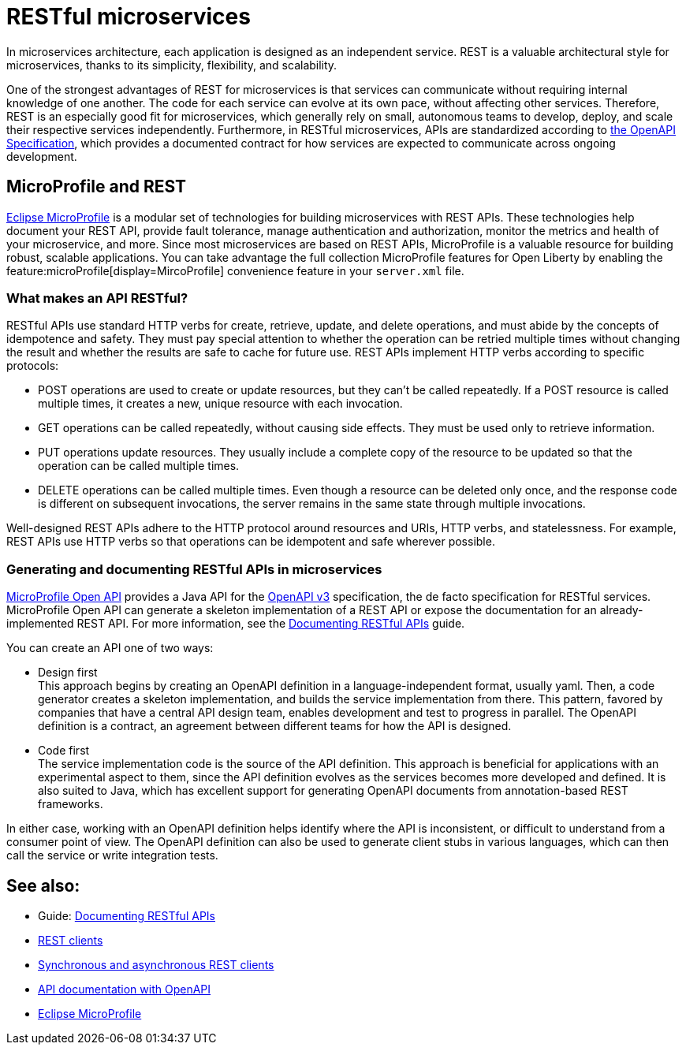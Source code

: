 // Copyright (c) 2019 IBM Corporation and others.
// Licensed under Creative Commons Attribution-NoDerivatives
// 4.0 International (CC BY-ND 4.0)
//   https://creativecommons.org/licenses/by-nd/4.0/
//
// Contributors:
//     IBM Corporation
//
:page-description: REST, as an architectural style, is one way to implement microservices. REST has become a valuable strategy for microservices, thanks to its simplicity, flexibility and scalability.
:seo-title: REST Microservices
:seo-description: REST, as an architectural style, is one way to implement microservices. REST has become a valuable strategy for microservices, thanks to its simplicity, flexibility and scalability.
:page-layout: general-reference
:page-type: general
= RESTful microservices

In microservices architecture, each application is designed as an independent service. REST is a valuable architectural style for microservices, thanks to its simplicity, flexibility, and scalability.

One of the strongest advantages of REST for microservices is that services can communicate without requiring internal knowledge of one another. The code for each service can evolve at its own pace, without affecting other services. Therefore, REST is an especially good fit for microservices, which generally rely on small, autonomous teams to develop, deploy, and scale their respective services independently. Furthermore, in RESTful microservices, APIs are standardized according to https://swagger.io/specification/[the OpenAPI Specification], which provides a documented contract for how services are expected to communicate across ongoing development.

== MicroProfile and REST

xref:microprofile.adoc[Eclipse MicroProfile] is a modular set of technologies for building microservices with REST APIs. These technologies help document your REST API, provide fault tolerance, manage authentication and authorization, monitor the metrics and health of your microservice, and more. Since most  microservices are based on REST APIs, MicroProfile is a valuable resource for building robust, scalable applications. You can take advantage the full collection MicroProfile features for Open Liberty by enabling the feature:microProfile[display=MircoProfile] convenience feature in your `server.xml` file.

=== What makes an API RESTful?

RESTful APIs use standard HTTP verbs for create, retrieve, update, and delete operations, and must abide by the concepts of idempotence and safety. They must pay special attention to whether the operation can be retried multiple times without changing the result and whether the results are safe to cache for future use. REST APIs implement HTTP verbs according to specific protocols:

- POST operations are used to create or update resources, but they can't be called repeatedly. If a POST resource is called multiple times, it creates a new, unique resource with each invocation.
- GET operations can be called repeatedly, without causing side effects. They must be used only to retrieve information.
- PUT operations update resources. They usually include a complete copy of the resource to be updated so that the operation can be called  multiple times.
- DELETE operations can be called multiple times. Even though a resource can be deleted only once, and the response code is different on subsequent invocations, the server remains in the same state through multiple invocations.

Well-designed REST APIs adhere to the HTTP protocol around resources and URIs, HTTP verbs, and statelessness. For example, REST APIs use HTTP verbs so that operations can be idempotent and safe wherever possible.

=== Generating and documenting RESTful APIs in microservices
xref:documentation-openapi.adoc[MicroProfile Open API] provides a Java API for the https://github.com/OAI/OpenAPI-Specification/blob/master/versions/3.0.2.md[OpenAPI v3] specification, the de facto specification for RESTful services. MicroProfile Open API can generate a skeleton implementation of a REST API or expose the documentation for an already-implemented REST API. For more information, see the link:/guides/microprofile-openapi.html[Documenting RESTful APIs] guide.

You can create an API one of two ways:

- Design first +
This approach begins by creating an OpenAPI definition in a language-independent format, usually yaml. Then, a code generator creates a skeleton implementation, and builds the service implementation from there. This pattern, favored by companies that have a central API design team, enables development and test to progress in parallel. The OpenAPI definition is a contract, an agreement between different teams for how the API is designed.

- Code first +
The service implementation code is the source of the API definition. This approach is beneficial for applications with an experimental aspect to them, since the API definition evolves as the services becomes more developed and defined. It is also suited to Java, which has excellent support for generating OpenAPI documents from annotation-based REST frameworks.

In either case, working with an OpenAPI definition helps identify  where the API is inconsistent, or difficult to understand from a consumer point of view. The OpenAPI definition can also be used to generate client stubs in various languages, which can then call the service or write integration tests.

== See also:
- Guide: link:/guides/microprofile-openapi.html[Documenting RESTful APIs]
- xref:rest-clients.adoc[REST clients]
- xref:sync-async-rest-clients.adoc[Synchronous and asynchronous REST clients]
- xref:documentation-openapi.adoc[API documentation with OpenAPI]
- xref:microprofile.adoc[Eclipse MicroProfile]
